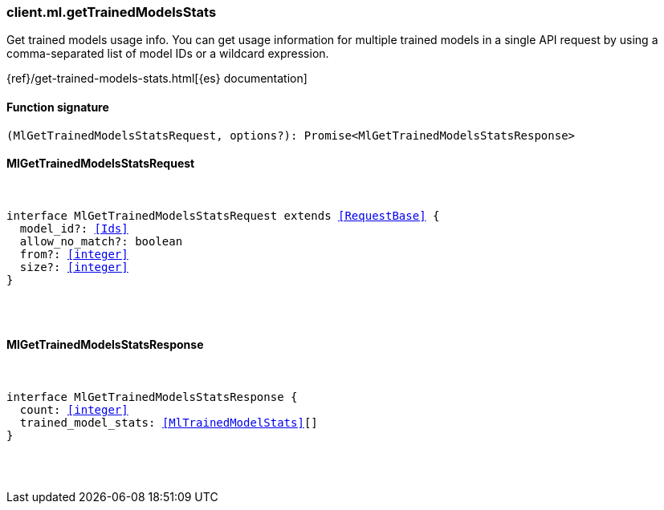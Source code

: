 [[reference-ml-get_trained_models_stats]]

////////
===========================================================================================================================
||                                                                                                                       ||
||                                                                                                                       ||
||                                                                                                                       ||
||        ██████╗ ███████╗ █████╗ ██████╗ ███╗   ███╗███████╗                                                            ||
||        ██╔══██╗██╔════╝██╔══██╗██╔══██╗████╗ ████║██╔════╝                                                            ||
||        ██████╔╝█████╗  ███████║██║  ██║██╔████╔██║█████╗                                                              ||
||        ██╔══██╗██╔══╝  ██╔══██║██║  ██║██║╚██╔╝██║██╔══╝                                                              ||
||        ██║  ██║███████╗██║  ██║██████╔╝██║ ╚═╝ ██║███████╗                                                            ||
||        ╚═╝  ╚═╝╚══════╝╚═╝  ╚═╝╚═════╝ ╚═╝     ╚═╝╚══════╝                                                            ||
||                                                                                                                       ||
||                                                                                                                       ||
||    This file is autogenerated, DO NOT send pull requests that changes this file directly.                             ||
||    You should update the script that does the generation, which can be found in:                                      ||
||    https://github.com/elastic/elastic-client-generator-js                                                             ||
||                                                                                                                       ||
||    You can run the script with the following command:                                                                 ||
||       npm run elasticsearch -- --version <version>                                                                    ||
||                                                                                                                       ||
||                                                                                                                       ||
||                                                                                                                       ||
===========================================================================================================================
////////

[discrete]
[[client.ml.getTrainedModelsStats]]
=== client.ml.getTrainedModelsStats

Get trained models usage info. You can get usage information for multiple trained models in a single API request by using a comma-separated list of model IDs or a wildcard expression.

{ref}/get-trained-models-stats.html[{es} documentation]

[discrete]
==== Function signature

[source,ts]
----
(MlGetTrainedModelsStatsRequest, options?): Promise<MlGetTrainedModelsStatsResponse>
----

[discrete]
==== MlGetTrainedModelsStatsRequest

[pass]
++++
<pre>
++++
interface MlGetTrainedModelsStatsRequest extends <<RequestBase>> {
  model_id?: <<Ids>>
  allow_no_match?: boolean
  from?: <<integer>>
  size?: <<integer>>
}

[pass]
++++
</pre>
++++
[discrete]
==== MlGetTrainedModelsStatsResponse

[pass]
++++
<pre>
++++
interface MlGetTrainedModelsStatsResponse {
  count: <<integer>>
  trained_model_stats: <<MlTrainedModelStats>>[]
}

[pass]
++++
</pre>
++++
